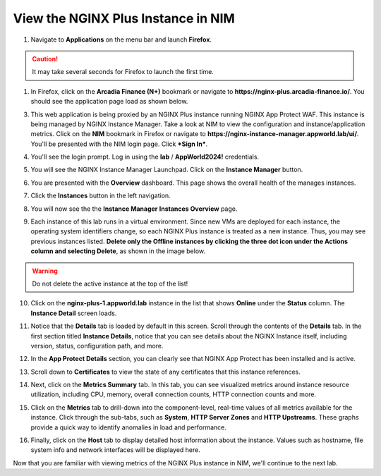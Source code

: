 View the NGINX Plus Instance in NIM
===================================

1. Navigate to **Applications** on the menu bar and launch **Firefox**.

.. caution:: It may take several seconds for Firefox to launch the first time.

1. In Firefox, click on the **Arcadia Finance (N+)** bookmark or navigate to **https://nginx-plus.arcadia-finance.io/**. You should see the application page load as shown below.

.. image:: images/diy_pageload.png

3. This web application is being proxied by an NGINX Plus instance running NGINX App Protect WAF. This instance is being managed by NGINX Instance Manager. Take a look at NIM to view the configuration and instance/application metrics. Click on the **NIM** bookmark in Firefox or navigate to **https://nginx-instance-manager.appworld.lab/ui/**. You'll be presented with the NIM login page. Click ***Sign In***.

.. image:: images/nim_login.png

4. You'll see the login prompt. Log in using the **lab** / **AppWorld2024!** credentials.

.. image:: images/login_prompt.png

5. You will see the NGINX Instance Manager Launchpad. Click on the **Instance Manager** button.

.. image:: images/launchpad.png

6. You are presented with the **Overview** dashboard. This page shows the overall health of the manages instances.

.. image:: images/nim_overview.png

7. Click the **Instances** button in the left navigation.

.. image:: images/nim_instances_button.png

8. You will now see the the **Instance Manager** **Instances Overview** page.

.. image:: images/nim_instances_overview.png

9. Each instance of this lab runs in a virtual environment. Since new VMs are deployed for each instance, the operating system identifiers change, so each NGINX Plus instance is treated as a new instance. Thus, you may see previous instances listed. **Delete only the Offline instances by clicking the three dot icon under the Actions column and selecting Delete**, as shown in the image below.

.. warning:: Do not delete the active instance at the top of the list!

.. image:: images/nim_instances_delete_offline.png

.. image:: images/nim_instances_delete_offline_confirm.png

10. Click on the **nginx-plus-1.appworld.lab** instance in the list that shows **Online** under the **Status** column. The **Instance Detail** screen loads.

.. image:: images/nim_instance_detail.png

11. Notice that the **Details** tab is loaded by default in this screen. Scroll through the contents of the **Details** tab. In the first section titled **Instance Details**, notice that you can see details about the NGINX Instance itself, including version, status, configuration path, and more. 

.. image:: images/nim_instance_details.png

12. In the **App Protect Details** section, you can clearly see that NGINX App Protect has been installed and is active.

.. image:: images/nim_app_protect_details.png

13. Scroll down to **Certificates** to view the state of any certificates that this instance references.

.. image:: images/nim_instance_certificates.png

14. Next, click on the **Metrics Summary** tab. In this tab, you can see visualized metrics around instance resource utilization, including CPU, memory, overall connection counts, HTTP connection counts and more.  

.. image:: images/nim_metrics_summary.png

15. Click on the **Metrics** tab to drill-down into the component-level, real-time values of all metrics available for the instance. Click through the sub-tabs, such as **System**, **HTTP Server Zones** and **HTTP Upstreams**. These graphs provide a quick way to identify anomalies in load and performance.

.. image:: images/nim_metrics.png

16. Finally, click on the **Host** tab to display detailed host information about the instance. Values such as hostname, file system info and network interfaces will be displayed here.

.. image:: images/nim_host.png

Now that you are familiar with viewing metrics of the NGINX Plus instance in NIM, we'll continue to the next lab.

